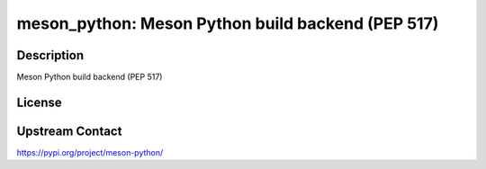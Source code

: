 meson_python: Meson Python build backend (PEP 517)
==================================================

Description
-----------

Meson Python build backend (PEP 517)

License
-------

Upstream Contact
----------------

https://pypi.org/project/meson-python/

